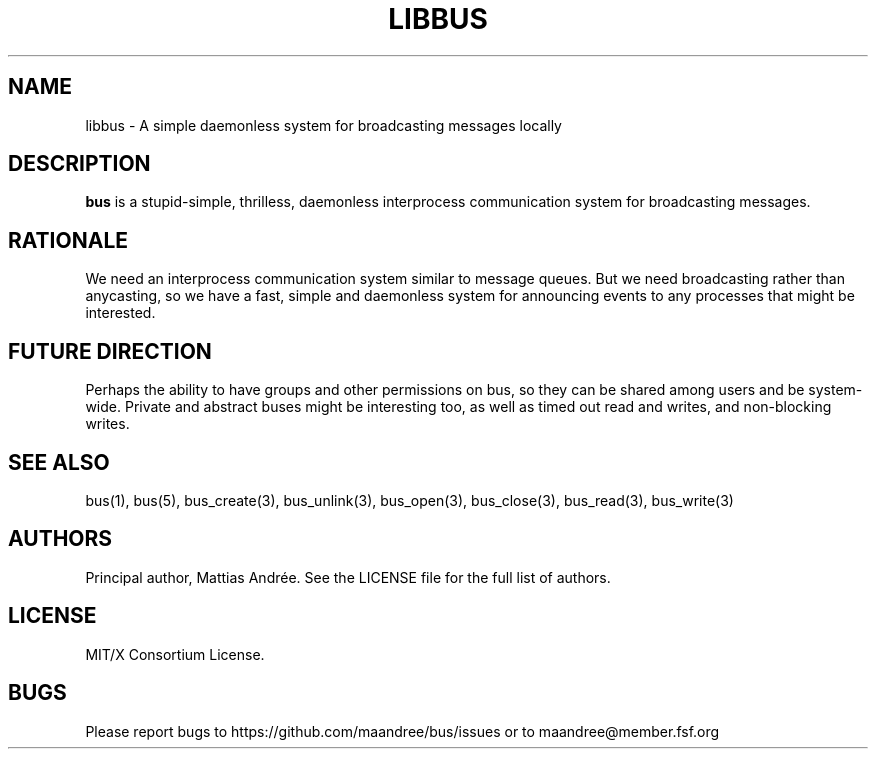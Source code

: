 .TH LIBBUS 7 BUS-%VERSION%
.SH NAME
libbus - A simple daemonless system for broadcasting messages locally
.SH DESCRIPTION
\fBbus\fP is a stupid-simple, thrilless, daemonless interprocess
communication system for broadcasting messages.
.SH RATIONALE
We need an interprocess communication system similar to message queues.
But we need broadcasting rather than anycasting, so we have a fast,
simple and daemonless system for announcing events to any processes that
might be interested.
.SH FUTURE DIRECTION
Perhaps the ability to have groups and other permissions on bus, so they
can be shared among users and be system-wide.  Private and abstract
buses might be interesting too, as well as timed out read and writes,
and non-blocking writes.
.SH SEE ALSO
bus(1), bus(5), bus_create(3), bus_unlink(3), bus_open(3), bus_close(3),
bus_read(3), bus_write(3)
.SH AUTHORS
Principal author, Mattias Andrée.  See the LICENSE file for the full
list of authors.
.SH LICENSE
MIT/X Consortium License.
.SH BUGS
Please report bugs to https://github.com/maandree/bus/issues or to
maandree@member.fsf.org
